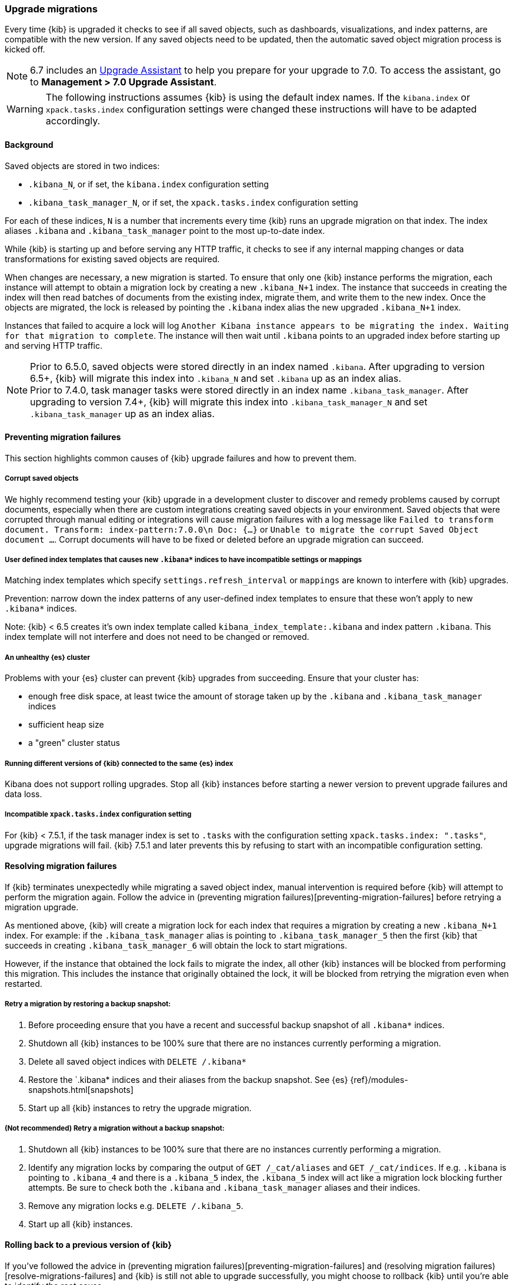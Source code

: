 [[upgrade-migrations]]
=== Upgrade migrations

Every time {kib} is upgraded it checks to see if all saved objects, such as dashboards, visualizations, and index patterns, are compatible with the new version. If any saved objects need to be updated, then the automatic saved object migration process is kicked off.

NOTE: 6.7 includes an https://www.elastic.co/guide/en/kibana/6.7/upgrade-assistant.html[Upgrade Assistant]
to help you prepare for your upgrade to 7.0. To access the assistant, go to *Management > 7.0 Upgrade Assistant*.

WARNING: The following instructions assumes {kib} is using the default index names. If the `kibana.index` or `xpack.tasks.index` configuration settings were changed these instructions will have to be adapted accordingly.

[float]
[[upgrade-migrations-process]]
==== Background

Saved objects are stored in two indices: 

* `.kibana_N`, or if set, the `kibana.index` configuration setting
* `.kibana_task_manager_N`, or if set, the `xpack.tasks.index` configuration setting
 
For each of these indices, `N` is a number that increments every time {kib} runs an upgrade migration on that index. The index aliases `.kibana` and `.kibana_task_manager` point to the most up-to-date index.

While {kib} is starting up and before serving any HTTP traffic, it checks to see if any internal mapping changes or data transformations for existing saved objects are required.

When changes are necessary, a new migration is started. To ensure that only one {kib} instance performs the migration, each instance will attempt to obtain a migration lock by creating a new `.kibana_N+1` index. The instance that succeeds in creating the index will then read batches of documents from the existing index, migrate them, and write them to the new index. Once the objects are migrated, the lock is released by pointing the `.kibana` index alias the new upgraded `.kibana_N+1` index. 

Instances that failed to acquire a lock will log `Another Kibana instance appears to be migrating the index. Waiting for that migration to complete`. The instance will then wait until `.kibana` points to an upgraded index before starting up and serving HTTP traffic.

NOTE: Prior to 6.5.0, saved objects were stored directly in an index named `.kibana`. After upgrading to version 6.5+, {kib} will migrate this index into `.kibana_N` and set `.kibana` up as an index alias. +
Prior to 7.4.0, task manager tasks were stored directly in an index name `.kibana_task_manager`. After upgrading to version 7.4+, {kib} will migrate this index into `.kibana_task_manager_N` and set `.kibana_task_manager` up as an index alias.

[float]
[[preventing-migration-failures]]
==== Preventing migration failures
This section highlights common causes of {kib} upgrade failures and how to prevent them.

[float]
===== Corrupt saved objects
We highly recommend testing your {kib} upgrade in a development cluster to discover and remedy problems caused by corrupt documents, especially when there are custom integrations creating saved objects in your environment. Saved objects that were corrupted through manual editing or integrations will cause migration failures with a log message like `Failed to transform document. Transform: index-pattern:7.0.0\n Doc: {...}` or `Unable to migrate the corrupt Saved Object document ...`. Corrupt documents will have to be fixed or deleted before an upgrade migration can succeed.

[float]
===== User defined index templates that causes new `.kibana*` indices to have incompatible settings or mappings
Matching index templates which specify `settings.refresh_interval` or `mappings` are known to interfere with {kib} upgrades.

Prevention: narrow down the index patterns of any user-defined index templates to ensure that these won't apply to new `.kibana*` indices.

Note: {kib} < 6.5 creates it's own index template called `kibana_index_template:.kibana` and index pattern `.kibana`. This index template will not interfere and does not need to be changed or removed.

[float]
===== An unhealthy {es} cluster
Problems with your {es} cluster can prevent {kib} upgrades from succeeding. Ensure that your cluster has:

 * enough free disk space, at least twice the amount of storage taken up by the `.kibana` and `.kibana_task_manager` indices
 * sufficient heap size
 * a "green" cluster status

[float]
===== Running different versions of {kib} connected to the same {es} index
Kibana does not support rolling upgrades. Stop all {kib} instances before starting a newer version to prevent upgrade failures and data loss.

[float]
===== Incompatible `xpack.tasks.index` configuration setting
For {kib} < 7.5.1, if the task manager index is set to `.tasks` with the configuration setting `xpack.tasks.index: ".tasks"`, upgrade migrations will fail. {kib} 7.5.1 and later prevents this by refusing to start with an incompatible configuration setting.

[float]
[[resolve-migrations-failures]]
==== Resolving migration failures

If {kib} terminates unexpectedly while migrating a saved object index, manual intervention is required before {kib} will attempt to perform the migration again. Follow the advice in (preventing migration failures)[preventing-migration-failures] before retrying a migration upgrade.

As mentioned above, {kib} will create a migration lock for each index that requires a migration by creating a new `.kibana_N+1` index. For example: if the `.kibana_task_manager` alias is pointing to `.kibana_task_manager_5` then the first {kib} that succeeds in creating `.kibana_task_manager_6` will obtain the lock to start migrations.

However, if the instance that obtained the lock fails to migrate the index, all other {kib} instances will be blocked from performing this migration. This includes the instance that originally obtained the lock, it will be blocked from retrying the migration even when restarted.

[float]
===== Retry a migration by restoring a backup snapshot:

1. Before proceeding ensure that you have a recent and successful backup snapshot of all `.kibana*` indices.
2. Shutdown all {kib} instances to be 100% sure that there are no instances currently performing a migration.
3. Delete all saved object indices with `DELETE /.kibana*`
4. Restore the `.kibana* indices and their aliases from the backup snapshot. See {es} {ref}/modules-snapshots.html[snapshots]
5. Start up all {kib} instances to retry the upgrade migration.

[float]
===== (Not recommended) Retry a migration without a backup snapshot:

1. Shutdown all {kib} instances to be 100% sure that there are no instances currently performing a migration.
2. Identify any migration locks by comparing the output of `GET /_cat/aliases` and `GET /_cat/indices`. If e.g. `.kibana` is pointing to `.kibana_4` and there is a `.kibana_5` index, the `.kibana_5` index will act like a migration lock blocking further attempts. Be sure to check both the `.kibana` and `.kibana_task_manager` aliases and their indices.
3. Remove any migration locks e.g. `DELETE /.kibana_5`. 
4. Start up all {kib} instances.

[float]
[[upgrade-migrations-rolling-back]]
==== Rolling back to a previous version of {kib}

If you've followed the advice in (preventing migration failures)[preventing-migration-failures] and (resolving migration failures)[resolve-migrations-failures] and {kib} is still not able to upgrade successfully, you might choose to rollback {kib} until you're able to identify the root cause.

WARNING: Before rolling back {kib}, ensure that the version you wish to rollback to is compatible with your {es} cluster. If the version you're rolling back to is not compatible, you will have to also rollback {es}. +
Any changes made after an upgrade will be lost when rolling back to a previous version.

In order to rollback after a failed upgrade migration, the saved object indices might also have to be rolled back to be compatible with the previous {kibana} version. 

[float]
===== Rollback by restoring a backup snapshot:

1. Before proceeding ensure that you have a recent and successful backup snapshot of all `.kibana*` indices.
2. Shutdown all {kib} instances to be 100% sure that there are no instances currently performing a migration.
3. Delete all saved object indices with `DELETE /.kibana*`
4. Restore the `.kibana* indices and their aliases from the backup snapshot. See {es} {ref}/modules-snapshots.html[snapshots]
5. Start up all {kib} instances on the older version you wish to rollback to.

[float]
===== (Not recommended) Rollback without a backup snapshot:

WARNING: {kib} does not run a migration for every saved object index on every upgrade. A {kib} version upgrade can cause no migrations, migrate only the `.kibana` or the `.kibana_task_manager` index or both. Carefully read the logs to ensure that you're only deleting indices created by a later version of {kib} to avoid data loss.

1. Shutdown all {kib} instances to be 100% sure that there are no {kib} instances currently performing a migration.
2. Create a backup snapshot of the `.kibana*` indices.
3. Use the logs from the upgraded instances to identify which indices {kib} attempted to upgrade. The server logs will contain an entry like `[savedobjects-service] Creating index .kibana_4.` and/or `[savedobjects-service] Creating index .kibana_task_manager_2.` If no indices were created after upgrading {kib} then no further action is required to perform a rollback, skip ahead to step (5). If you're running multiple {kib} instances, be sure to inspect all instances' logs.
4. Delete each of the indices identified in step (2). e.g. `DELETE /.kibana_task_manager_2`
5. Inspect the output of `GET /_cat/aliases`. If either the `.kibana` and/or `.kibana_task_manager` alias is missing, these will have to be created manually. Find the latest index from the output of `GET /_cat/indices` and create the missing alias to point to the latest index. E.g. if the `.kibana` alias was missing and the latest index is `.kibana_3` create a new alias with `POST /.kibana_3/_aliases/.kibana`.
6. Start up {kib} on the older version you wish to rollback to.

[float]
[[upgrade-migrations-old-indices]]
==== Handling old `.kibana_N` indices

After migrations have completed, there will be multiple {kib} indices in {es}: (`.kibana_1`, `.kibana_2`, etc). {kib} only uses the index that the `.kibana` alias points to. The other {kib} indices can be safely deleted, but are left around as a matter of historical record, and to facilitate rolling {kib} back to a previous version.